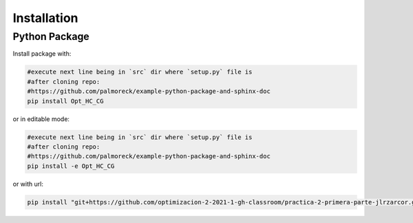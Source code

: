 ************
Installation
************


Python Package
==============

Install package with:
  
.. code-block:: bash

   #execute next line being in `src` dir where `setup.py` file is 
   #after cloning repo:
   #https://github.com/palmoreck/example-python-package-and-sphinx-doc
   pip install Opt_HC_CG

or in editable mode:

.. code-block:: bash

   #execute next line being in `src` dir where `setup.py` file is 
   #after cloning repo:
   #https://github.com/palmoreck/example-python-package-and-sphinx-doc
   pip install -e Opt_HC_CG

or with url:

.. code-block:: bash

    pip install "git+https://github.com/optimizacion-2-2021-1-gh-classroom/practica-2-primera-parte-jlrzarcor.git#egg=Opt_HC_CG&subdirectory=src"
